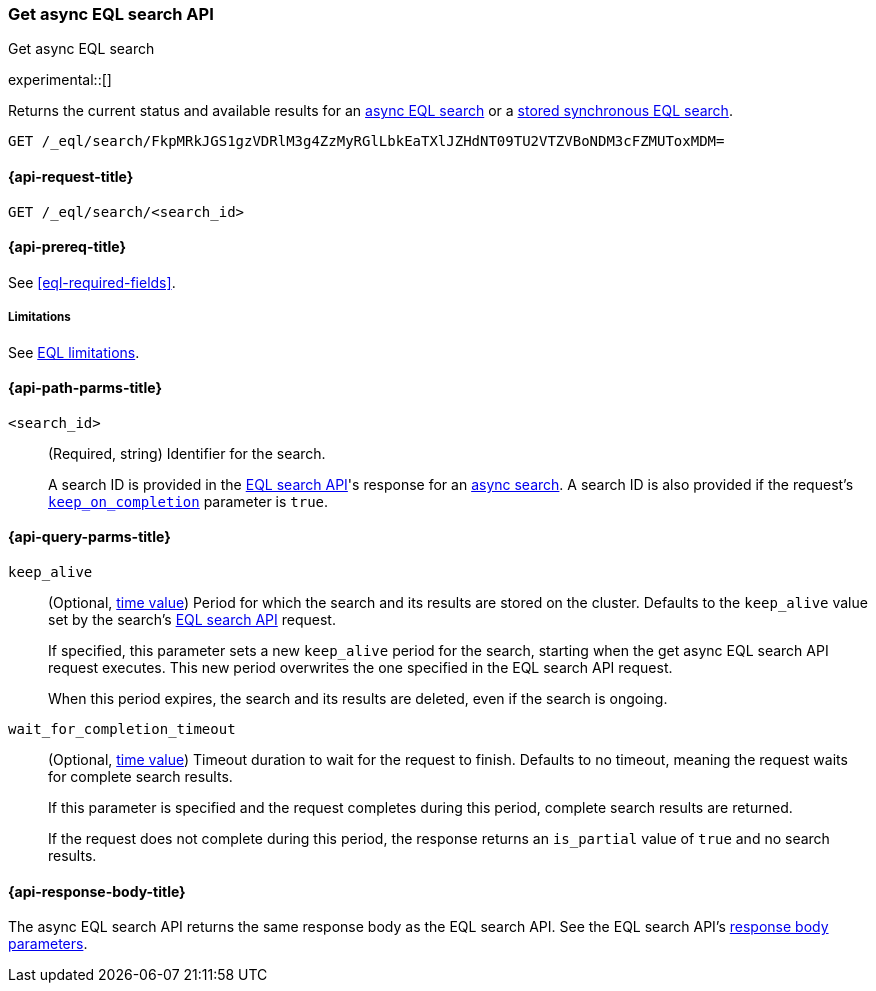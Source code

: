 [role="xpack"]
[testenv="basic"]

[[get-async-eql-search-api]]
=== Get async EQL search API
++++
<titleabbrev>Get async EQL search</titleabbrev>
++++

experimental::[]

Returns the current status and available results for an <<eql-search-async,async
EQL search>> or a <<eql-search-store-sync-eql-search,stored synchronous EQL
search>>.

[source,console]
----
GET /_eql/search/FkpMRkJGS1gzVDRlM3g4ZzMyRGlLbkEaTXlJZHdNT09TU2VTZVBoNDM3cFZMUToxMDM=
----
// TEST[skip: no access to search ID]

[[get-async-eql-search-api-request]]
==== {api-request-title}

`GET /_eql/search/<search_id>`

[[get-async-eql-search-api-prereqs]]
==== {api-prereq-title}

See <<eql-required-fields>>.

[[get-async-eql-search-api-limitations]]
===== Limitations

See <<eql-syntax-limitations,EQL limitations>>.

[[get-async-eql-search-api-path-params]]
==== {api-path-parms-title}

`<search_id>`::
(Required, string)
Identifier for the search.
+
A search ID is provided in the <<eql-search-api,EQL search API>>'s response for
an <<eql-search-async,async search>>. A search ID is also provided if the
request's <<eql-search-api-keep-on-completion,`keep_on_completion`>> parameter
is `true`.

[[get-async-eql-search-api-query-params]]
==== {api-query-parms-title}

`keep_alive`::
(Optional, <<time-units,time value>>)
Period for which the search and its results are stored on the cluster. Defaults
to the `keep_alive` value set by the search's <<eql-search-api,EQL search
API>> request.
+
If specified, this parameter sets a new `keep_alive` period for the search,
starting when the get async EQL search API request executes. This new period
overwrites the one specified in the EQL search API request.
+
When this period expires, the search and its results are deleted, even if the
search is ongoing.

`wait_for_completion_timeout`::
(Optional, <<time-units,time value>>)
Timeout duration to wait for the request to finish. Defaults to no timeout,
meaning the request waits for complete search results.
+
If this parameter is specified and the request completes during this period,
complete search results are returned.
+
If the request does not complete during this period, the response returns an
`is_partial` value of `true` and no search results.

[role="child_attributes"]
[[get-async-eql-search-api-response-body]]
==== {api-response-body-title}

The async EQL search API returns the same response body as the EQL search API.
See the EQL search API's <<eql-search-api-response-body,response body
parameters>>.